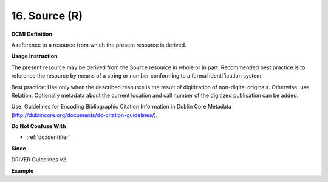 .. _dc:source:

16. Source (R)
==============


**DCMI Definition**

A reference to a resource from which the present resource is derived.

**Usage Instruction**

The present resource may be derived from the Source resource in whole or in part. Recommended best practice is to reference the resource by means of a string or number conforming to a formal identification system.

Best practice: Use only when the described resource is the result of digitization of non-digital originals. Otherwise, use Relation. Optionally metadata about the current location and call number of the digitized publication can be added.

Use: Guidelines for Encoding Bibliographic Citation Information in Dublin Core Metadata (http://dublincore.org/documents/dc-citation-guidelines/).

**Do Not Confuse With**

* :ref:`dc:identifier`

**Since**

DRIVER Guidelines v2

**Example**

.. code-block:: xml
   :linenos:

   <dc:source>Ecology  Letters (1461023X)  vol.4 (2001)</dc:source>
   <dc:source>ISSN: 0928-0987</dc:source>
